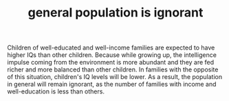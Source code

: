 :PROPERTIES:
:ID:       fad9cb10-554d-453a-92bb-06a3c6cbbc48
:END:
# Title must come at the end
#+TITLE: general population is ignorant
# 1) Topic tag: What are related words to this note?
# 2) Context tag: What is the main idea of this note?
#+ROAM_TAGS: permanent
#+CREATED: [2021-06-13 Paz]
#+LAST_MODIFIED: [2021-06-13 Paz 19:42]

# You can link multiple Concepts and Permanent Notes!
Children of well-educated and well-income families are expected to have higher IQs than other children. Because while growing up, the intelligence impulse coming from the environment is more abundant and they are fed richer and more balanced than other children. In families with the opposite of this situation, children's IQ levels will be lower. As a result, the population in general will remain ignorant, as the number of families with income and well-education is less than others.
